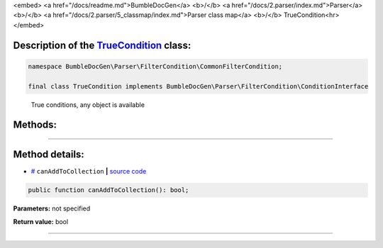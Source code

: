<embed> <a href="/docs/readme.md">BumbleDocGen</a> <b>/</b> <a href="/docs/2.parser/index.md">Parser</a> <b>/</b> <a href="/docs/2.parser/5_classmap/index.md">Parser class map</a> <b>/</b> TrueCondition<hr> </embed>

Description of the `TrueCondition </BumbleDocGen/Parser/FilterCondition/CommonFilterCondition/TrueCondition.php>`_ class:
-----------------------






.. code-block:: php

    namespace BumbleDocGen\Parser\FilterCondition\CommonFilterCondition;

    final class TrueCondition implements BumbleDocGen\Parser\FilterCondition\ConditionInterface


..

        True conditions, any object is available







Methods:
-----------------------



.. raw:: html

  <ol>
                <li><a href="#mcanaddtocollection">canAddToCollection</a> </li>
        </ol>










--------------------




Method details:
-----------------------



.. _mcanaddtocollection:

* `# <mcanaddtocollection_>`_  ``canAddToCollection``   **|** `source code </BumbleDocGen/Parser/FilterCondition/CommonFilterCondition/TrueCondition.php#L14>`_
.. code-block:: php

        public function canAddToCollection(): bool;




**Parameters:** not specified


**Return value:** bool

________


